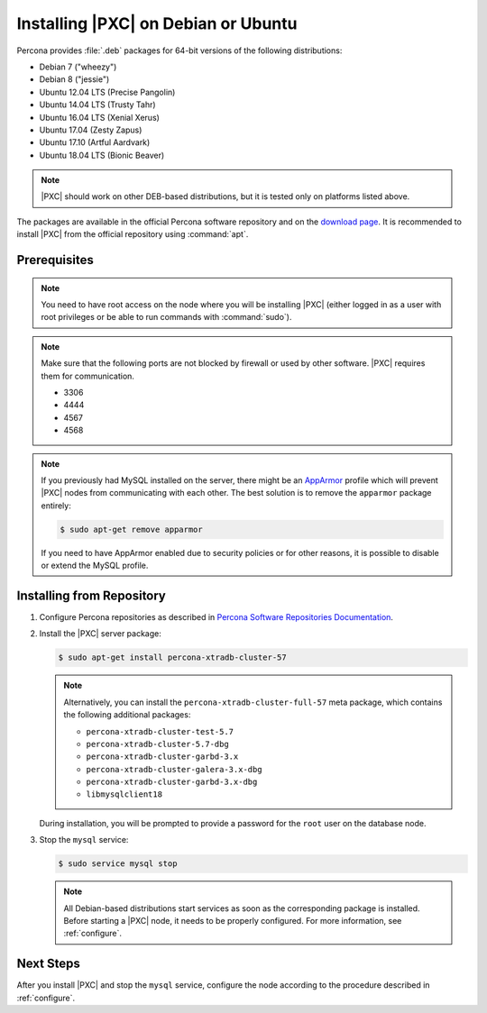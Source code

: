 .. _apt:

====================================
Installing |PXC| on Debian or Ubuntu
====================================

Percona provides :file:`.deb` packages for 64-bit versions
of the following distributions:

* Debian 7 ("wheezy")
* Debian 8 ("jessie")
* Ubuntu 12.04 LTS (Precise Pangolin)
* Ubuntu 14.04 LTS (Trusty Tahr)
* Ubuntu 16.04 LTS (Xenial Xerus)
* Ubuntu 17.04 (Zesty Zapus)
* Ubuntu 17.10 (Artful Aardvark)
* Ubuntu 18.04 LTS (Bionic Beaver)

.. note:: |PXC| should work on other DEB-based distributions,
   but it is tested only on platforms listed above.

The packages are available in the official Percona software repository
and on the `download page
<http://www.percona.com/downloads/Percona-XtraDB-Cluster-57/LATEST/>`_.
It is recommended to install |PXC| from the official repository
using :command:`apt`.

Prerequisites
=============

.. note:: You need to have root access on the node
   where you will be installing |PXC|
   (either logged in as a user with root privileges
   or be able to run commands with :command:`sudo`).

.. note:: Make sure that the following ports are not blocked by firewall
   or used by other software. |PXC| requires them for communication.

   * 3306
   * 4444
   * 4567
   * 4568

.. note:: If you previously had MySQL installed on the server,
   there might be an `AppArmor <https://help.ubuntu.com/community/AppArmor>`_
   profile which will prevent |PXC| nodes from communicating with each other.
   The best solution is to remove the ``apparmor`` package entirely:

   .. code-block:: bash

      $ sudo apt-get remove apparmor

   If you need to have AppArmor enabled due to security policies
   or for other reasons,
   it is possible to disable or extend the MySQL profile.

Installing from Repository
==========================

1. Configure Percona repositories as described in
   `Percona Software Repositories Documentation
   <https://www.percona.com/doc/percona-repo-config/index.html>`_.

#. Install the |PXC| server package:

   .. code-block:: bash

      $ sudo apt-get install percona-xtradb-cluster-57

   .. note:: Alternatively, you can install
      the ``percona-xtradb-cluster-full-57`` meta package,
      which contains the following additional packages:

      * ``percona-xtradb-cluster-test-5.7``
      * ``percona-xtradb-cluster-5.7-dbg``
      * ``percona-xtradb-cluster-garbd-3.x``
      * ``percona-xtradb-cluster-galera-3.x-dbg``
      * ``percona-xtradb-cluster-garbd-3.x-dbg``
      * ``libmysqlclient18``

   During installation, you will be prompted to provide a password
   for the ``root`` user on the database node.

#. Stop the ``mysql`` service:

   .. code-block:: bash

      $ sudo service mysql stop

   .. note:: All Debian-based distributions start services
      as soon as the corresponding package is installed.
      Before starting a |PXC| node, it needs to be properly configured.
      For more information, see :ref:`configure`.

Next Steps
==========

After you install |PXC| and stop the ``mysql`` service,
configure the node according to the procedure described in :ref:`configure`.

